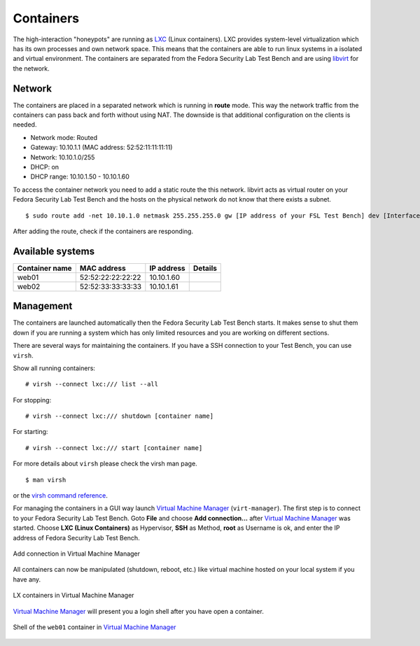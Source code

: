.. -*- mode: rst -*-

.. _machines-containers:

.. _LXC: http://lxc.sourceforge.net/
.. _Virtual Machine Manager: http://virt-manager.et.redhat.com/
.. _libvirt: http://libvirt.org
.. _virsh command reference: http://libvirt.org/virshcmdref.html

Containers
==========
The high-interaction "honeypots" are running as `LXC`_ (Linux containers).  
LXC provides system-level virtualization which has its own processes and own
network space. This means that the containers are able to run linux systems 
in a isolated and virtual environment. The containers are separated from the
Fedora Security Lab Test Bench and are using `libvirt`_ for the network.

Network
-------
The containers are placed in a separated network which is running in **route**
mode. This way the network traffic from the containers can pass back and forth
without using NAT. The downside is that additional configuration on the clients
is needed. 

- Network mode: Routed
- Gateway: 10.10.1.1 (MAC address: 52:52:11:11:11:11)
- Network: 10.10.1.0/255
- DHCP: on
- DHCP range: 10.10.1.50 - 10.10.1.60

To access the container network you need to add a static route the this network.
libvirt acts as virtual router on your Fedora Security Lab Test Bench and the 
hosts on the physical network do not know that there exists a subnet. ::

    $ sudo route add -net 10.10.1.0 netmask 255.255.255.0 gw [IP address of your FSL Test Bench] dev [Interface]

After adding the route, check if the containers are responding.

Available systems
-----------------

+----------------+-------------------+--------------+----------+
| Container name | MAC address       | IP address   | Details  |
+================+===================+==============+==========+
| web01          | 52:52:22:22:22:22 | 10.10.1.60   |          |
+----------------+-------------------+--------------+----------+
| web02          | 52:52:33:33:33:33 | 10.10.1.61   |          |
+----------------+-------------------+--------------+----------+


Management
----------
The containers are launched automatically then the Fedora Security Lab Test
Bench starts. It makes sense to shut them down if you are running a system which
has only limited resources and you are working on different sections. 

There are several ways for maintaining the containers. If you have a SSH
connection to your Test Bench, you can use ``virsh``.

Show all running containers::

    # virsh --connect lxc:/// list --all

For stopping::

    # virsh --connect lxc:/// shutdown [container name]

For starting::

    # virsh --connect lxc:/// start [container name]

For more details about ``virsh`` please check the virsh man page. ::

    $ man virsh

or the `virsh command reference`_.

For managing the containers in a GUI way launch `Virtual Machine Manager`_
(``virt-manager``). The first step is to connect to your Fedora Security Lab
Test Bench. Goto **File** and choose **Add connection...** after
`Virtual Machine Manager`_ was started. Choose **LXC (Linux Containers)**
as Hypervisor, **SSH** as Method, **root** as Username is ok, and enter the
IP address of Fedora Security Lab Test Bench.

.. _virt-man-lxc1-fig:
.. figure:: ../images/virt-man-lxc1.png
    :align: center
    
    Add connection in Virtual Machine Manager

All containers can now be manipulated (shutdown, reboot, etc.) like virtual 
machine hosted on your local system if you have any. 

.. _virt-man-lxc2-fig:
.. figure:: ../images/virt-man-lxc2.png
    :align: center
    
    LX containers in Virtual Machine Manager

`Virtual Machine Manager`_ will present you a login shell after you have open
a container.

.. _virt-man-lxc3-fig:
.. figure:: ../images/virt-man-lxc3.png
    :align: center
    
    Shell of the ``web01`` container in `Virtual Machine Manager`_

